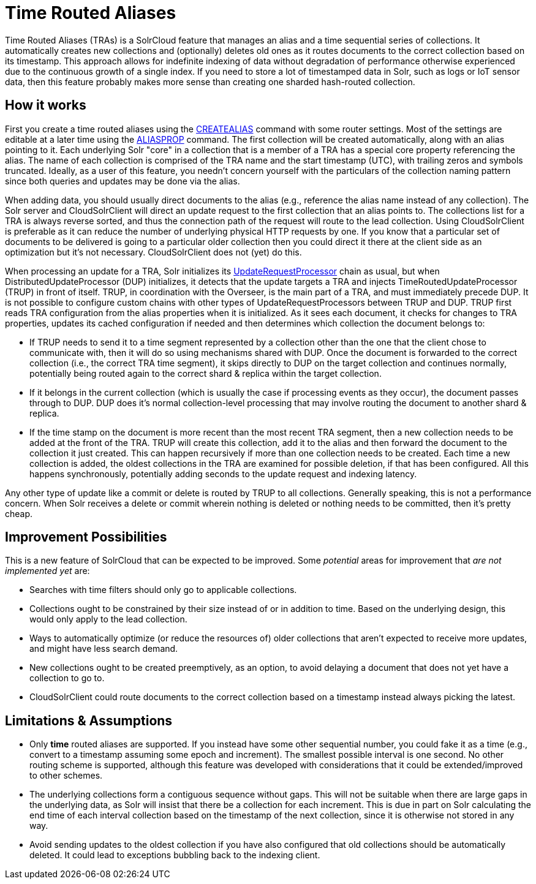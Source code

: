 = Time Routed Aliases

Time Routed Aliases (TRAs) is a SolrCloud feature that manages an alias and a time sequential series of collections.
It automatically creates new collections and (optionally) deletes old ones as it routes documents to the correct
  collection based on its timestamp.
This approach allows for indefinite indexing of data without degradation of performance otherwise experienced due to the
  continuous growth of a single index.
If you need to store a lot of timestamped data in Solr, such as logs or IoT sensor data, then this feature probably
  makes more sense than creating one sharded hash-routed collection.

== How it works

First you create a time routed aliases using the <<collections-api.adoc#createalias,CREATEALIAS>> command with some
  router settings.
Most of the settings are editable at a later time using the <<collections-api.adoc#aliasprop,ALIASPROP>> command.
The first collection will be created automatically, along with an alias pointing to it.
Each underlying Solr "core" in a collection that is a member of a TRA has a special core property referencing the alias.
The name of each collection is comprised of the TRA name and the start timestamp (UTC), with trailing zeros and symbols
  truncated.
Ideally, as a user of this feature, you needn't concern yourself with the particulars of the collection naming pattern
  since both queries and updates may be done via the alias.

When adding data, you should usually direct documents to the alias (e.g., reference the alias name instead of any collection).
The Solr server and CloudSolrClient will direct an update request to the first collection that an alias points to.
The collections list for a TRA is always reverse sorted, and thus the connection path of the request will route to the
  lead collection.  Using CloudSolrClient is preferable as it can reduce the number of underlying physical HTTP requests by one.
If you know that a particular set of documents to be delivered is going to a particular older collection then you could
  direct it there at the client side as an optimization but it's not necessary.  CloudSolrClient does not (yet) do this.

When processing an update for a TRA, Solr initializes its
  <<update-request-processors.adoc#update-request-processors,UpdateRequestProcessor>> chain as usual, but
  when DistributedUpdateProcessor (DUP) initializes, it detects that the update targets a TRA and injects
  TimeRoutedUpdateProcessor (TRUP) in front of itself.
TRUP, in coordination with the Overseer, is the main part of a TRA, and must immediately precede DUP. It is not
  possible to configure custom chains with other types of UpdateRequestProcessors between TRUP and DUP.
TRUP first reads TRA configuration from the alias properties when it is initialized.  As it sees each document, it checks for
  changes to TRA properties, updates its cached configuration if needed and then determines which collection the
  document belongs to:

* If TRUP needs to send it to a time segment represented by a collection other than the one that
  the client chose to communicate with, then it will do so using mechanisms shared with DUP.
  Once the document is forwarded to the correct collection (i.e., the correct TRA time segment), it skips directly to
  DUP on the target collection and continues normally, potentially being routed again to the correct shard & replica
  within the target collection.

* If it belongs in the current collection (which is usually the case if processing events as they occur), the document
  passes through to DUP. DUP does it's normal collection-level processing that may involve routing the document
  to another shard & replica.

* If the time stamp on the document is more recent than the most recent TRA segment, then a new collection needs to be
  added at the front of the TRA.
  TRUP will create this collection, add it to the alias and then forward the document to the collection it just created.
  This can happen recursively if more than one collection needs to be created.
  Each time a new collection is added, the oldest collections in the TRA are examined for possible deletion, if that has
    been configured.
  All this happens synchronously, potentially adding seconds to the update request and indexing latency.

Any other type of update like a commit or delete is routed by TRUP to all collections.
Generally speaking, this is not a performance concern. When Solr receives a delete or commit wherein nothing is deleted
or nothing needs to be committed, then it's pretty cheap.

== Improvement Possibilities

This is a new feature of SolrCloud that can be expected to be improved.
Some _potential_ areas for improvement that _are not implemented yet_ are:

* Searches with time filters should only go to applicable collections.

* Collections ought to be constrained by their size instead of or in addition to time.
  Based on the underlying design, this would only apply to the lead collection.

* Ways to automatically optimize (or reduce the resources of) older collections that aren't expected to receive more
  updates, and might have less search demand.

* New collections ought to be created preemptively, as an option, to avoid delaying a document that does not yet have
  a collection to go to.

* CloudSolrClient could route documents to the correct collection based on a timestamp instead always picking the
  latest.

== Limitations & Assumptions

* Only *time* routed aliases are supported.  If you instead have some other sequential number, you could fake it
  as a time (e.g., convert to a timestamp assuming some epoch and increment).
  The smallest possible interval is one second.
  No other routing scheme is supported, although this feature was developed with considerations that it could be
  extended/improved to other schemes.

* The underlying collections form a contiguous sequence without gaps.  This will not be suitable when there are
  large gaps in the underlying data, as Solr will insist that there be a collection for each increment.  This
  is due in part on Solr calculating the end time of each interval collection based on the timestamp of
  the next collection, since it is otherwise not stored in any way.

* Avoid sending updates to the oldest collection if you have also configured that old collections should be
  automatically deleted.  It could lead to exceptions bubbling back to the indexing client.
